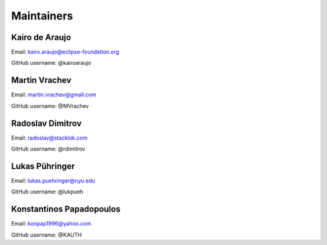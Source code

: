 Maintainers
===============

Kairo de Araujo
---------------

Email: kairo.araujo@eclipse-foundation.org

GitHub username: @kairoaraujo

Martin Vrachev
--------------

Email: martin.vrachev@gmail.com

GitHub username: @MVrachev

Radoslav Dimitrov
-----------------

Email: radoslav@stacklok.com

GitHub username: @rdimitrov

Lukas Pühringer
-------------------------

Email: lukas.puehringer@nyu.edu

GitHub username: @lukpueh

Konstantinos Papadopoulos
-------------------------

Email: konpap1996@yahoo.com

GitHub username: @KAUTH